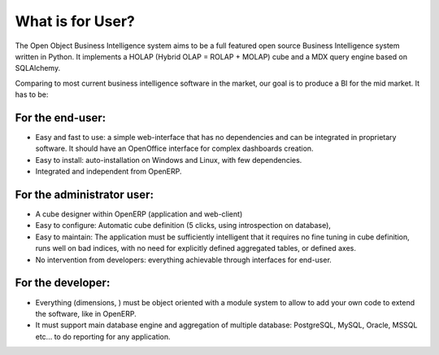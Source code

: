 
.. i18n: What is for User?
.. i18n: =================
..

What is for User?
=================

.. i18n: The Open Object Business Intelligence system aims to be a full featured open source Business Intelligence system written in Python. It implements a HOLAP (Hybrid OLAP = ROLAP + MOLAP) cube and a MDX query engine based on SQLAlchemy.
..

The Open Object Business Intelligence system aims to be a full featured open source Business Intelligence system written in Python. It implements a HOLAP (Hybrid OLAP = ROLAP + MOLAP) cube and a MDX query engine based on SQLAlchemy.

.. i18n: Comparing to most current business intelligence software in the market, our goal is to produce a BI for the mid market. It has to be:
..

Comparing to most current business intelligence software in the market, our goal is to produce a BI for the mid market. It has to be:

.. i18n: For the end-user:
.. i18n: -----------------
..

For the end-user:
-----------------

.. i18n: * Easy and fast to use: a simple web-interface that has no dependencies and can be integrated in proprietary
.. i18n:   software. It should have an OpenOffice interface for complex dashboards creation.
.. i18n: * Easy to install: auto-installation on Windows and Linux, with few dependencies.
.. i18n: * Integrated and independent from OpenERP. 
..

* Easy and fast to use: a simple web-interface that has no dependencies and can be integrated in proprietary
  software. It should have an OpenOffice interface for complex dashboards creation.
* Easy to install: auto-installation on Windows and Linux, with few dependencies.
* Integrated and independent from OpenERP. 

.. i18n: For the administrator user:
.. i18n: ---------------------------
..

For the administrator user:
---------------------------

.. i18n: * A cube designer within OpenERP (application and web-client)
.. i18n: * Easy to configure: Automatic cube definition (5 clicks, using introspection on database),
.. i18n: * Easy to maintain: The application must be sufficiently intelligent that it requires no fine tuning in cube definition,
.. i18n:   runs well on bad indices, with no need for explicitly defined aggregated tables, or defined axes.
.. i18n: * No intervention from developers: everything achievable through interfaces for end-user.
..

* A cube designer within OpenERP (application and web-client)
* Easy to configure: Automatic cube definition (5 clicks, using introspection on database),
* Easy to maintain: The application must be sufficiently intelligent that it requires no fine tuning in cube definition,
  runs well on bad indices, with no need for explicitly defined aggregated tables, or defined axes.
* No intervention from developers: everything achievable through interfaces for end-user.

.. i18n: For the developer:
.. i18n: ------------------
..

For the developer:
------------------

.. i18n: * Everything (dimensions, ) must be object oriented with a module system to allow to add your own code to extend the software, like in OpenERP.
.. i18n: * It must support main database engine and aggregation of multiple database: PostgreSQL, MySQL, Oracle, MSSQL etc... to do reporting for any application.
..

* Everything (dimensions, ) must be object oriented with a module system to allow to add your own code to extend the software, like in OpenERP.
* It must support main database engine and aggregation of multiple database: PostgreSQL, MySQL, Oracle, MSSQL etc... to do reporting for any application.

.. i18n: .. Copyright © Open Object Press. All rights reserved.
..

.. Copyright © Open Object Press. All rights reserved.

.. i18n: .. You may take electronic copy of this publication and distribute it if you don't
.. i18n: .. change the content. You can also print a copy to be read by yourself only.
..

.. You may take electronic copy of this publication and distribute it if you don't
.. change the content. You can also print a copy to be read by yourself only.

.. i18n: .. We have contracts with different publishers in different countries to sell and
.. i18n: .. distribute paper or electronic based versions of this book (translated or not)
.. i18n: .. in bookstores. This helps to distribute and promote the OpenERP product. It
.. i18n: .. also helps us to create incentives to pay contributors and authors using author
.. i18n: .. rights of these sales.
..

.. We have contracts with different publishers in different countries to sell and
.. distribute paper or electronic based versions of this book (translated or not)
.. in bookstores. This helps to distribute and promote the OpenERP product. It
.. also helps us to create incentives to pay contributors and authors using author
.. rights of these sales.

.. i18n: .. Due to this, grants to translate, modify or sell this book are strictly
.. i18n: .. forbidden, unless Open  SPRL (representing Open Object Presses) gives you a
.. i18n: .. written authorisation for this.
..

.. Due to this, grants to translate, modify or sell this book are strictly
.. forbidden, unless Open  SPRL (representing Open Object Presses) gives you a
.. written authorisation for this.

.. i18n: .. Many of the designations used by manufacturers and suppliers to distinguish their
.. i18n: .. products are claimed as trademarks. Where those designations appear in this book,
.. i18n: .. and OpenERP Press was aware of a trademark claim, the designations have been
.. i18n: .. printed in initial capitals.
..

.. Many of the designations used by manufacturers and suppliers to distinguish their
.. products are claimed as trademarks. Where those designations appear in this book,
.. and OpenERP Press was aware of a trademark claim, the designations have been
.. printed in initial capitals.

.. i18n: .. While every precaution has been taken in the preparation of this book, the publisher
.. i18n: .. and the authors assume no responsibility for errors or omissions, or for damages
.. i18n: .. resulting from the use of the information contained herein.
..

.. While every precaution has been taken in the preparation of this book, the publisher
.. and the authors assume no responsibility for errors or omissions, or for damages
.. resulting from the use of the information contained herein.

.. i18n: .. Published by OpenERP Press, Grand Rosière, Belgium
..

.. Published by OpenERP Press, Grand Rosière, Belgium
